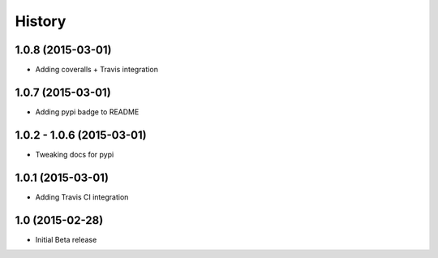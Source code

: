 .. :changelog

History
-------

1.0.8 (2015-03-01)
++++++++++++++++++

* Adding coveralls + Travis integration

1.0.7 (2015-03-01)
++++++++++++++++++

* Adding pypi badge to README

1.0.2 - 1.0.6 (2015-03-01)
++++++++++++++++++

* Tweaking docs for pypi

1.0.1 (2015-03-01)
++++++++++++++++++

* Adding Travis CI integration

1.0 (2015-02-28)
++++++++++++++++

* Initial Beta release
